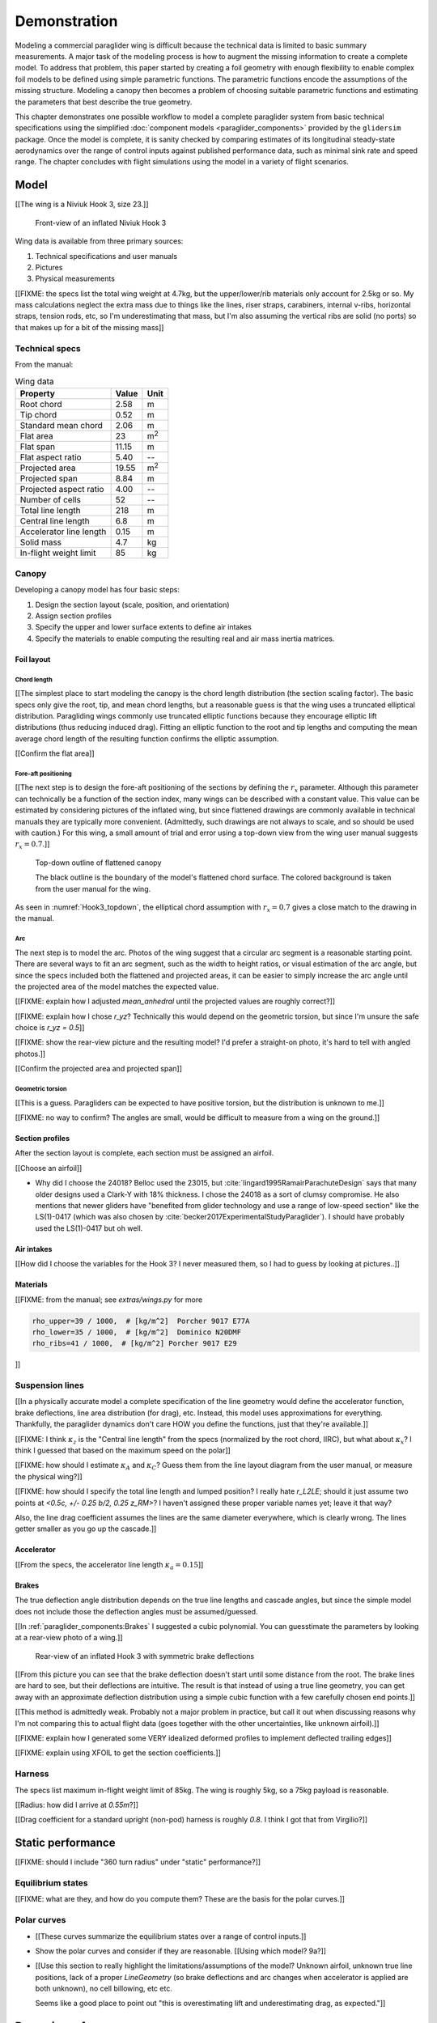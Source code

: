 .. This chapter demonstrates how to use the component models to create
   complete paraglider system models and simulate their dynamics. The modeling
   process combines basic technical specs from a user manual with photographic
   information and reasonable assumptions about paraglider wing design. The
   simulations perform static and dynamic performance tests (polar plots and
   flight maneuvers, respectively) and compare them to expected behaviors.


*************
Demonstration
*************

Modeling a commercial paraglider wing is difficult because the technical data
is limited to basic summary measurements. A major task of the modeling process
is how to augment the missing information to create a complete model. To
address that problem, this paper started by creating a foil geometry with
enough flexibility to enable complex foil models to be defined using simple
parametric functions. The parametric functions encode the assumptions of the
missing structure. Modeling a canopy then becomes a problem of choosing
suitable parametric functions and estimating the parameters that best describe
the true geometry.

This chapter demonstrates one possible workflow to model a complete paraglider
system from basic technical specifications using the simplified
:doc:`component models <paraglider_components>` provided by the ``glidersim``
package. Once the model is complete, it is sanity checked by comparing
estimates of its longitudinal steady-state aerodynamics over the range of
control inputs against published performance data, such as minimal sink rate
and speed range. The chapter concludes with flight simulations using the model
in a variety of flight scenarios.


Model
=====

.. Introduce the wing

[[The wing is a Niviuk Hook 3, size 23.]]

.. figure:: figures/paraglider/simulations/Hook3_front_view.jpg
   :name: Hook3_front_view

   Front-view of an inflated Niviuk Hook 3

Wing data is available from three primary sources:

1. Technical specifications and user manuals

2. Pictures

3. Physical measurements

[[FIXME: the specs list the total wing weight at 4.7kg, but the
upper/lower/rib materials only account for 2.5kg or so. My mass calculations
neglect the extra mass due to things like the lines, riser straps, carabiners,
internal v-ribs, horizontal straps, tension rods, etc, so I'm underestimating
that mass, but I'm also assuming the vertical ribs are solid (no ports) so
that makes up for a bit of the missing mass]]


Technical specs
---------------

From the manual:

.. list-table:: Wing data
   :header-rows: 1

   * - Property
     - Value
     - Unit
   * - Root chord
     - 2.58
     - m
   * - Tip chord
     - 0.52
     - m
   * - Standard mean chord
     - 2.06
     - m
   * - Flat area
     - 23
     - m\ :sup:`2`
   * - Flat span
     - 11.15
     - m
   * - Flat aspect ratio
     - 5.40
     - --
   * - Projected area
     - 19.55
     - m\ :sup:`2`
   * - Projected span
     - 8.84
     - m
   * - Projected aspect ratio
     - 4.00
     - --
   * - Number of cells
     - 52
     - --
   * - Total line length
     - 218
     - m
   * - Central line length
     - 6.8
     - m
   * - Accelerator line length
     - 0.15
     - m
   * - Solid mass
     - 4.7
     - kg
   * - In-flight weight limit
     - 85
     - kg


Canopy
------

.. This section should highlight how a reasonable approximation can be
   produced from the minimal wing data like flat and inflated span, taper,
   etc. Show what data I had, what assumptions I used to fill in the blanks,
   and how well the result matched the target.

Developing a canopy model has four basic steps:

1. Design the section layout (scale, position, and orientation)

2. Assign section profiles

3. Specify the upper and lower surface extents to define air intakes

4. Specify the materials to enable computing the resulting real and air mass
   inertia matrices.


Foil layout
^^^^^^^^^^^

.. Design variables: c, x, r_x, yz, r_yz, and theta


Chord length
~~~~~~~~~~~~

[[The simplest place to start modeling the canopy is the chord length
distribution (the section scaling factor). The basic specs only give the root,
tip, and mean chord lengths, but a reasonable guess is that the wing uses
a truncated elliptical distribution. Paragliding wings commonly use truncated
elliptic functions because they encourage elliptic lift distributions (thus
reducing induced drag). Fitting an elliptic function to the root and tip
lengths and computing the mean average chord length of the resulting function
confirms the elliptic assumption.

[[Confirm the flat area]]


Fore-aft positioning
~~~~~~~~~~~~~~~~~~~~

[[The next step is to design the fore-aft positioning of the sections by
defining the :math:`r_x` parameter. Although this parameter can technically be
a function of the section index, many wings can be described with a constant
value. This value can be estimated by considering pictures of the inflated
wing, but since flattened drawings are commonly available in technical manuals
they are typically more convenient. (Admittedly, such drawings are not always
to scale, and so should be used with caution.) For this wing, a small amount
of trial and error using a top-down view from the wing user manual suggests
:math:`r_x = 0.7`.]]

.. figure:: figures/paraglider/simulations/Hook3_topdown.jpg
   :name: Hook3_topdown

   Top-down outline of flattened canopy

   The black outline is the boundary of the model's flattened chord surface.
   The colored background is taken from the user manual for the wing.

As seen in :numref:`Hook3_topdown`, the elliptical chord assumption with
:math:`r_x = 0.7` gives a close match to the drawing in the manual.


Arc
~~~

The next step is to model the arc. Photos of the wing suggest that a circular
arc segment is a reasonable starting point. There are several ways to fit an
arc segment, such as the width to height ratios, or visual estimation of the
arc angle, but since the specs included both the flattened and projected
areas, it can be easier to simply increase the arc angle until the projected
area of the model matches the expected value.

[[FIXME: explain how I adjusted `mean_anhedral` until the projected values are
roughly correct?]]

[[FIXME: explain how I chose `r_yz`? Technically this would depend on the
geometric torsion, but since I'm unsure the safe choice is `r_yz = 0.5`]]

[[FIXME: show the rear-view picture and the resulting model? I'd prefer
a straight-on photo, it's hard to tell with angled photos.]]

[[Confirm the projected area and projected span]]


Geometric torsion
~~~~~~~~~~~~~~~~~

[[This is a guess. Paragliders can be expected to have positive torsion, but
the distribution is unknown to me.]]

[[FIXME: no way to confirm? The angles are small, would be difficult to
measure from a wing on the ground.]]


Section profiles
^^^^^^^^^^^^^^^^

.. Design variables: r_P/LE (points on the airfoil)

After the section layout is complete, each section must be assigned an
airfoil.

[[Choose an airfoil]]

* Why did I choose the 24018? Belloc used the 23015, but
  :cite:`lingard1995RamairParachuteDesign` says that many older designs used
  a Clark-Y with 18% thickness. I chose the 24018 as a sort of clumsy
  compromise. He also mentions that newer gliders have "benefited from glider
  technology and use a range of low-speed section" like the LS(1)-0417 (which
  was also chosen by :cite:`becker2017ExperimentalStudyParaglider`). I should
  have probably used the LS(1)-0417 but oh well.


Air intakes
^^^^^^^^^^^

.. Design variables: s_end, r_upper, r_lower

[[How did I choose the variables for the Hook 3? I never measured them, so
I had to guess by looking at pictures..]]


Materials
^^^^^^^^^

.. Design variables: rho_upper, rho_lower, rho_ribs

[[FIXME: from the manual; see `extras/wings.py` for more

.. code-block:: python

   rho_upper=39 / 1000,  # [kg/m^2]  Porcher 9017 E77A
   rho_lower=35 / 1000,  # [kg/m^2]  Dominico N20DMF
   rho_ribs=41 / 1000,  # [kg/m^2] Porcher 9017 E29

]]


Suspension lines
----------------

.. Design variables: kappa_x, kappa_z, kappa_A, kappa_C

   Also: total line length, line diameter, r_L2LE (lumped positions for the
   line surface area), and Cd_lines

[[In a physically accurate model a complete specification of the line geometry
would define the accelerator function, brake deflections, line area
distribution (for drag), etc. Instead, this model uses approximations for
everything. Thankfully, the paraglider dynamics don't care HOW you define the
functions, just that they're available.]]

[[FIXME: I think :math:`\kappa_z` is the "Central line length" from the specs
(normalized by the root chord, IIRC), but what about :math:`\kappa_x`? I think
I guessed that based on the maximum speed on the polar]]

[[FIXME: how should I estimate :math:`\kappa_A` and :math:`\kappa_C`? Guess
them from the line layout diagram from the user manual, or measure the
physical wing?]]

[[FIXME: how should I specify the total line length and lumped position?
I really hate `r_L2LE`; should it just assume two points at `<0.5c, +/- 0.25
b/2, 0.25 z_RM>`? I haven't assigned these proper variable names yet; leave it
that way?

Also, the line drag coefficient assumes the lines are the same diameter
everywhere, which is clearly wrong. The lines getter smaller as you go up the
cascade.]]


Accelerator
^^^^^^^^^^^

.. Design variables: kappa_a

[[From the specs, the accelerator line length :math:`\kappa_a = 0.15`]]


Brakes
^^^^^^

.. Design variables: s_delta_start0/1, s_delta_stop0/1, s_delta_f_max


.. Deflection angle distribution and braking profiles

The true deflection angle distribution depends on the true line lengths and
cascade angles, but since the simple model does not include those the
deflection angles must be assumed/guessed.

[[In :ref:`paraglider_components:Brakes` I suggested a cubic polynomial. You
can guesstimate the parameters by looking at a rear-view photo of a wing.]]

.. figure:: figures/paraglider/simulations/Hook3_rear_view.jpg
   :name: Hook3_rear_view

   Rear-view of an inflated Hook 3 with symmetric brake deflections

[[From this picture you can see that the brake deflection doesn't start until
some distance from the root. The brake lines are hard to see, but their
deflections are intuitive. The result is that instead of using a true line
geometry, you can get away with an approximate deflection distribution using
a simple cubic function with a few carefully chosen end points.]]

[[This method is admittedly weak. Probably not a major problem in practice,
but call it out when discussing reasons why I'm not comparing this to actual
flight data (goes together with the other uncertainties, like unknown
airfoil).]]

[[FIXME: explain how I generated some VERY idealized deformed profiles to
implement deflected trailing edges]]

[[FIXME: explain using XFOIL to get the section coefficients.]]


Harness
-------

.. Design variables: m_p, z_riser, S_p, C_d,p, kappa_w

.. Total payload mass, spherical radius, drag coefficient, etc

The specs list maximum in-flight weight limit of 85kg. The wing is roughly
5kg, so a 75kg payload is reasonable.

[[Radius: how did I arrive at `0.55m`?]]

[[Drag coefficient for a standard upright (non-pod) harness is roughly `0.8`.
I think I got that from Virgilio?]]


Static performance
==================

[[FIXME: should I include "360 turn radius" under "static" performance?]]


Equilibrium states
------------------

[[FIXME: what are they, and how do you compute them? These are the basis for
the polar curves.]]


Polar curves
------------

.. Steady-state, longitudinal-only analyses

* [[These curves summarize the equilibrium states over a range of control
  inputs.]]

* Show the polar curves and consider if they are reasonable. [[Using which
  model? 9a?]]

* [[Use this section to really highlight the limitations/assumptions of the
  model? Unknown airfoil, unknown true line positions, lack of a proper
  `LineGeometry` (so brake deflections and arc changes when accelerator is
  applied are both unknown), no cell billowing, etc etc.

  Seems like a good place to point out "this is overestimating lift and
  underestimating drag, as expected."]]


Dynamic performance
===================

.. Informative flight scenarios

* Steady-state turn rate and radius size

* Control input impulses (on/off of symmetric brake, asymmetric brake,
  accelerator, weight shift)

* Sink rates during a hard turn. (See the DHV ratings guide)

* Response to "exiting accelerated flight".

  According to Sec:4.5.1 of the DHV ratings guide, it sounds like wings dive
  **forward** when the accelerator is abruptly released. For my current
  Hook3ish, the wing experiences **backwards** pitch. Is this because I'm
  neglecting changes to the canopy geometry? Or is it symptomatic of the fact
  that I assume the lines stay taught? Conceptually, when you quickly release
  the speedbar, the A lines will quickly extend; it takes some time for the
  harness to drop (or the wing to rise) enough to regain tension, so the wing
  is certainly going to behave in ways not modeled by my equations. Good to
  point out.

* Does it exhibit "roll steering" vs "skid steering"? Or maybe the arc is too
  round for that effect. See :cite:`slegers2003AspectsControlParafoil`.

* The importance of apparent mass. Start by comparing the real versus apparent
  mass matrices; consider the relative magnitudes and the likely effects from
  accounting for apparent inertia. Then show some scenarios where the effects
  are noticeable.

* For more ideas, see :cite:`wild2009AirworthinessRequirementsHanggliders`
  Sec:4.1 (pg28) for the DHV maneuvers for wing classification

  Also, :cite:`lingard1995RamairParachuteDesign` Sec:7 and Sec:8.]]

* Compare the apparent inertia to the real inertia


Discussion
==========

* Everything related to the airfoils is sketchy. The choice of airfoil,
  modeling their deflected geometries, modeling the deflection distribution,
  etc. Tons of uncertainty here. Just stick a big red flag in it and say "hey,
  if you want to solve this problem, here's a big sticking point."


This chapter suggests a simple workflow:

1. Fit the flattened chord surface (`c(s)`, `x(s)`, `r_x(s)`)

2. Fit the arc (`yz(s), r_yz(s)`)

3. Apply geometric twist (`theta(s)`)

4. Specify section profiles (airfoils) and their coefficients

   [[Introduce gridded coefficients]]

5. Specify material densities (upper, lower, ribs) for computing the inertia

6. Specify a suspension line model (harness position, accelerator function,
   brake deflection distribution, line drag)

7. Specify a harness model

